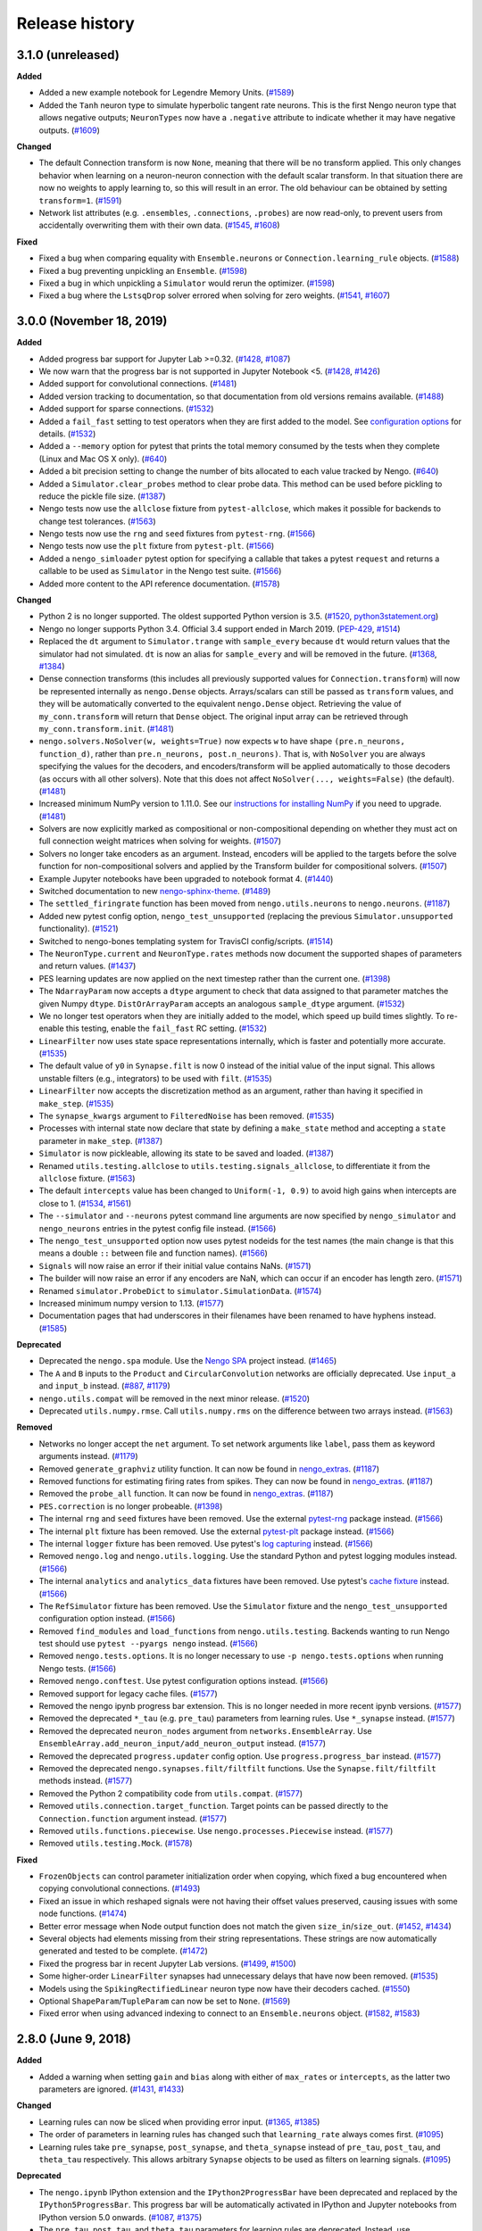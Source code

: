 ***************
Release history
***************

.. Changelog entries should follow this format:

   version (release date)
   ======================

   **section**

   - One-line description of change (link to Github issue/PR)

.. Changes should be organized in one of several sections:

   - Added
   - Changed
   - Deprecated
   - Removed
   - Fixed

3.1.0 (unreleased)
==================

**Added**

- Added a new example notebook for Legendre Memory Units.
  (`#1589 <https://github.com/nengo/nengo/pull/1589>`__)
- Added the ``Tanh`` neuron type to simulate hyperbolic tangent rate neurons. This is
  the first Nengo neuron type that allows negative outputs; ``NeuronTypes`` now have
  a ``.negative`` attribute to indicate whether it may have negative outputs.
  (`#1609 <https://github.com/nengo/nengo/pull/1609>`__)

**Changed**

- The default Connection transform is now ``None``, meaning that there will be
  no transform applied. This only changes behavior when learning on a
  neuron-neuron connection with the default scalar transform. In that situation
  there are now no weights to apply learning to, so this will result in an
  error. The old behaviour can be obtained by setting ``transform=1``.
  (`#1591 <https://github.com/nengo/nengo/pull/1591>`__)
- Network list attributes (e.g. ``.ensembles``, ``.connections``, ``.probes``) are now
  read-only, to prevent users from accidentally overwriting them with their own data.
  (`#1545 <https://github.com/nengo/nengo/issues/1545>`__,
  `#1608 <https://github.com/nengo/nengo/pull/1608>`__)

**Fixed**

- Fixed a bug when comparing equality with ``Ensemble.neurons`` or
  ``Connection.learning_rule`` objects.
  (`#1588 <https://github.com/nengo/nengo/pull/1588>`__)
- Fixed a bug preventing unpickling an ``Ensemble``.
  (`#1598 <https://github.com/nengo/nengo/pull/1598>`__)
- Fixed a bug in which unpickling a ``Simulator`` would rerun the optimizer.
  (`#1598 <https://github.com/nengo/nengo/pull/1598>`__)
- Fixed a bug where the ``LstsqDrop`` solver errored when solving for zero weights.
  (`#1541 <https://github.com/nengo/nengo/issues/1541>`__,
  `#1607 <https://github.com/nengo/nengo/pull/1607>`__)

3.0.0 (November 18, 2019)
=========================

**Added**

- Added progress bar support for Jupyter Lab >=0.32.
  (`#1428 <https://github.com/nengo/nengo/pull/1428>`__,
  `#1087 <https://github.com/nengo/nengo/issues/1087>`__)
- We now warn that the progress bar is not supported in Jupyter Notebook <5.
  (`#1428 <https://github.com/nengo/nengo/pull/1428>`__,
  `#1426 <https://github.com/nengo/nengo/issues/1426>`__)
- Added support for convolutional connections.
  (`#1481 <https://github.com/nengo/nengo/pull/1481>`__)
- Added version tracking to documentation, so that documentation from old
  versions remains available.
  (`#1488 <https://github.com/nengo/nengo/pull/1488>`__)
- Added support for sparse connections.
  (`#1532 <https://github.com/nengo/nengo/pull/1532>`__)
- Added a ``fail_fast`` setting to test operators when they are first
  added to the model. See `configuration options
  <https://www.nengo.ai/nengo/nengorc.html#configuration-options>`__
  for details. (`#1532 <https://github.com/nengo/nengo/pull/1532>`__)
- Added a ``--memory`` option for pytest that prints the total memory
  consumed by the tests when they complete (Linux and Mac OS X only).
  (`#640 <https://github.com/nengo/nengo/pull/640>`__)
- Added a bit precision setting to change the number of bits allocated
  to each value tracked by Nengo.
  (`#640 <https://github.com/nengo/nengo/pull/640>`__)
- Added a ``Simulator.clear_probes`` method to clear probe data.
  This method can be used before pickling to reduce the pickle file size.
  (`#1387 <https://github.com/nengo/nengo/pull/1387>`__)
- Nengo tests now use the ``allclose`` fixture from ``pytest-allclose``,
  which makes it possible for backends to change test tolerances.
  (`#1563 <https://github.com/nengo/nengo/pull/1563>`__)
- Nengo tests now use the ``rng`` and ``seed`` fixtures from ``pytest-rng``.
  (`#1566 <https://github.com/nengo/nengo/pull/1566>`__)
- Nengo tests now use the ``plt`` fixture from ``pytest-plt``.
  (`#1566 <https://github.com/nengo/nengo/pull/1566>`__)
- Added a ``nengo_simloader`` pytest option for specifying a callable that
  takes a pytest ``request`` and returns a callable to be used
  as ``Simulator`` in the Nengo test suite.
  (`#1566 <https://github.com/nengo/nengo/pull/1566>`__)
- Added more content to the API reference documentation.
  (`#1578 <https://github.com/nengo/nengo/pull/1578>`__)

**Changed**

- Python 2 is no longer supported. The oldest supported Python version is 3.5.
  (`#1520 <https://github.com/nengo/nengo/pull/1520>`__,
  `python3statement.org <https://python3statement.org/>`__)
- Nengo no longer supports Python 3.4.
  Official 3.4 support ended in March 2019.
  (`PEP-429 <https://www.python.org/dev/peps/pep-0429/>`__,
  `#1514 <https://github.com/nengo/nengo/pull/1514>`__)
- Replaced the ``dt`` argument to ``Simulator.trange`` with ``sample_every``
  because ``dt`` would return values that the simulator had not simulated.
  ``dt`` is now an alias for ``sample_every`` and will be removed in the future.
  (`#1368 <https://github.com/nengo/nengo/issues/1368>`_,
  `#1384 <https://github.com/nengo/nengo/pull/1384>`_)
- Dense connection transforms (this includes all previously supported values
  for ``Connection.transform``) will now be represented internally as
  ``nengo.Dense`` objects. Arrays/scalars can still be passed as ``transform``
  values, and they will be automatically converted to the equivalent
  ``nengo.Dense`` object. Retrieving the value of ``my_conn.transform`` will
  return that ``Dense`` object. The original input array can be retrieved
  through ``my_conn.transform.init``.
  (`#1481 <https://github.com/nengo/nengo/pull/1481>`__)
- ``nengo.solvers.NoSolver(w, weights=True)`` now expects ``w`` to have shape
  ``(pre.n_neurons, function_d)``,
  rather than ``pre.n_neurons, post.n_neurons)``. That is, with ``NoSolver``
  you are always specifying the values for the decoders, and encoders/transform
  will be applied automatically to those decoders (as occurs with
  all other solvers). Note that this does not affect
  ``NoSolver(..., weights=False)`` (the default).
  (`#1481 <https://github.com/nengo/nengo/pull/1481>`__)
- Increased minimum NumPy version to 1.11.0. See our
  `instructions for installing NumPy
  <https://www.nengo.ai/nengo/getting-started.html#installing-numpy>`__
  if you need to upgrade.
  (`#1481 <https://github.com/nengo/nengo/pull/1481>`__)
- Solvers are now explicitly marked as compositional or non-compositional
  depending on whether they must act on full connection weight matrices
  when solving for weights.
  (`#1507 <https://github.com/nengo/nengo/pull/1507>`__)
- Solvers no longer take encoders as an argument. Instead, encoders will
  be applied to the targets before the solve function for non-compositional
  solvers and applied by the Transform builder for compositional solvers.
  (`#1507 <https://github.com/nengo/nengo/pull/1507>`__)
- Example Jupyter notebooks have been upgraded to notebook format 4.
  (`#1440 <https://github.com/nengo/nengo/pull/1440>`_)
- Switched documentation to new
  `nengo-sphinx-theme <https://github.com/nengo/nengo-sphinx-theme>`_.
  (`#1489 <https://github.com/nengo/nengo/pull/1489>`__)
- The ``settled_firingrate`` function has been moved from
  ``nengo.utils.neurons`` to ``nengo.neurons``.
  (`#1187 <https://github.com/nengo/nengo/pull/1187>`_)
- Added new pytest config option, ``nengo_test_unsupported`` (replacing the
  previous ``Simulator.unsupported`` functionality).
  (`#1521 <https://github.com/nengo/nengo/pull/1521>`_)
- Switched to nengo-bones templating system for TravisCI config/scripts.
  (`#1514 <https://github.com/nengo/nengo/pull/1514>`_)
- The ``NeuronType.current`` and ``NeuronType.rates`` methods now document
  the supported shapes of parameters and return values.
  (`#1437 <https://github.com/nengo/nengo/pull/1437>`__)
- PES learning updates are now applied on the next timestep rather than
  the current one.
  (`#1398 <https://github.com/nengo/nengo/pull/1398>`_)
- The ``NdarrayParam`` now accepts a ``dtype`` argument to check that
  data assigned to that parameter matches the given Numpy ``dtype``.
  ``DistOrArrayParam`` accepts an analogous ``sample_dtype`` argument.
  (`#1532 <https://github.com/nengo/nengo/pull/1532>`__)
- We no longer test operators when they are initially added to the model,
  which speed up build times slightly. To re-enable this testing,
  enable the ``fail_fast`` RC setting.
  (`#1532 <https://github.com/nengo/nengo/pull/1532>`__)
- ``LinearFilter`` now uses state space representations internally,
  which is faster and potentially more accurate.
  (`#1535 <https://github.com/nengo/nengo/pull/1535>`__)
- The default value of ``y0`` in ``Synapse.filt`` is now 0 instead of
  the initial value of the input signal. This allows unstable filters
  (e.g., integrators) to be used with ``filt``.
  (`#1535 <https://github.com/nengo/nengo/pull/1535>`__)
- ``LinearFilter`` now accepts the discretization method as an argument,
  rather than having it specified in ``make_step``.
  (`#1535 <https://github.com/nengo/nengo/pull/1535>`__)
- The ``synapse_kwargs`` argument to ``FilteredNoise`` has been removed.
  (`#1535 <https://github.com/nengo/nengo/pull/1535>`__)
- Processes with internal state now declare that state by defining a
  ``make_state`` method and accepting a ``state`` parameter in ``make_step``.
  (`#1387 <https://github.com/nengo/nengo/pull/1387>`__)
- ``Simulator`` is now pickleable, allowing its state to be saved and loaded.
  (`#1387 <https://github.com/nengo/nengo/pull/1387>`__)
- Renamed ``utils.testing.allclose`` to ``utils.testing.signals_allclose``,
  to differentiate it from the ``allclose`` fixture.
  (`#1563 <https://github.com/nengo/nengo/pull/1563>`__)
- The default ``intercepts`` value has been changed to ``Uniform(-1, 0.9)``
  to avoid high gains when intercepts are close to 1.
  (`#1534 <https://github.com/nengo/nengo/issues/1534>`__,
  `#1561 <https://github.com/nengo/nengo/pull/1561>`__)
- The ``--simulator`` and ``--neurons`` pytest command line arguments are now specified
  by ``nengo_simulator`` and ``nengo_neurons`` entries in the pytest config file
  instead.
  (`#1566 <https://github.com/nengo/nengo/pull/1566>`__)
- The ``nengo_test_unsupported`` option now uses pytest nodeids for the test names
  (the main change is that this means a double ``::`` between file and function names).
  (`#1566 <https://github.com/nengo/nengo/pull/1566>`__)
- ``Signals`` will now raise an error if their initial value contains NaNs.
  (`#1571 <https://github.com/nengo/nengo/pull/1571>`__)
- The builder will now raise an error if any encoders are NaN,
  which can occur if an encoder has length zero.
  (`#1571 <https://github.com/nengo/nengo/pull/1571>`__)
- Renamed ``simulator.ProbeDict`` to ``simulator.SimulationData``.
  (`#1574 <https://github.com/nengo/nengo/pull/1574>`__)
- Increased minimum numpy version to 1.13.
  (`#1577 <https://github.com/nengo/nengo/pull/1577>`__)
- Documentation pages that had underscores in their filenames have been
  renamed to have hyphens instead.
  (`#1585 <https://github.com/nengo/nengo/pull/1585>`__)

**Deprecated**

- Deprecated the ``nengo.spa`` module. Use the
  `Nengo SPA <https://www.nengo.ai/nengo-spa/index.html>`__
  project instead.
  (`#1465 <https://github.com/nengo/nengo/pull/1465>`_)
- The ``A`` and ``B`` inputs to the ``Product`` and ``CircularConvolution``
  networks are officially deprecated. Use ``input_a`` and ``input_b`` instead.
  (`#887 <https://github.com/nengo/nengo/issues/887>`__,
  `#1179 <https://github.com/nengo/nengo/pull/1179>`__)
- ``nengo.utils.compat`` will be removed in the next minor release.
  (`#1520 <https://github.com/nengo/nengo/pull/1520>`_)
- Deprecated ``utils.numpy.rmse``. Call ``utils.numpy.rms`` on
  the difference between two arrays instead.
  (`#1563 <https://github.com/nengo/nengo/pull/1563>`__)

**Removed**

- Networks no longer accept the ``net`` argument. To set network arguments
  like ``label``, pass them as keyword arguments instead.
  (`#1179 <https://github.com/nengo/nengo/pull/1179>`__)
- Removed ``generate_graphviz`` utility function. It can now be found in
  `nengo_extras <https://github.com/nengo/nengo-extras>`__.
  (`#1187 <https://github.com/nengo/nengo/pull/1187>`_)
- Removed functions for estimating firing rates from spikes. They can now
  be found in `nengo_extras <https://github.com/nengo/nengo-extras>`__.
  (`#1187 <https://github.com/nengo/nengo/pull/1187>`_)
- Removed the ``probe_all`` function. It can now be found in
  `nengo_extras <https://github.com/nengo/nengo-extras>`__.
  (`#1187 <https://github.com/nengo/nengo/pull/1187>`_)
- ``PES.correction`` is no longer probeable.
  (`#1398 <https://github.com/nengo/nengo/pull/1398>`_)
- The internal ``rng`` and ``seed`` fixtures have been removed. Use the
  external `pytest-rng <https://www.nengo.ai/pytest-rng/>`__ package instead.
  (`#1566 <https://github.com/nengo/nengo/pull/1566>`__)
- The internal ``plt`` fixture has been removed. Use the
  external `pytest-plt <https://www.nengo.ai/pytest-plt/>`__ package instead.
  (`#1566 <https://github.com/nengo/nengo/pull/1566>`__)
- The internal ``logger`` fixture has been removed. Use pytest's
  `log capturing <https://docs.pytest.org/en/latest/logging.html>`__ instead.
  (`#1566 <https://github.com/nengo/nengo/pull/1566>`__)
- Removed ``nengo.log`` and ``nengo.utils.logging``. Use the standard Python
  and pytest logging modules instead.
  (`#1566 <https://github.com/nengo/nengo/pull/1566>`__)
- The internal ``analytics`` and ``analytics_data`` fixtures have been removed.
  Use pytest's `cache fixture <https://docs.pytest.org/en/latest/cache.html>`__
  instead.
  (`#1566 <https://github.com/nengo/nengo/pull/1566>`__)
- The ``RefSimulator`` fixture has been removed. Use the ``Simulator`` fixture
  and the ``nengo_test_unsupported`` configuration option instead.
  (`#1566 <https://github.com/nengo/nengo/pull/1566>`__)
- Removed ``find_modules`` and ``load_functions`` from ``nengo.utils.testing``.
  Backends wanting to run Nengo test should use ``pytest --pyargs nengo``
  instead.
  (`#1566 <https://github.com/nengo/nengo/pull/1566>`__)
- Removed ``nengo.tests.options``.  It is no longer necessary to use
  ``-p nengo.tests.options`` when running Nengo tests.
  (`#1566 <https://github.com/nengo/nengo/pull/1566>`__)
- Removed ``nengo.conftest``. Use pytest configuration options instead.
  (`#1566 <https://github.com/nengo/nengo/pull/1566>`__)
- Removed support for legacy cache files.
  (`#1577 <https://github.com/nengo/nengo/pull/1577>`__)
- Removed the nengo ipynb progress bar extension. This is no longer needed in more
  recent ipynb versions.
  (`#1577 <https://github.com/nengo/nengo/pull/1577>`__)
- Removed the deprecated ``*_tau`` (e.g. ``pre_tau``) parameters from learning rules.
  Use ``*_synapse`` instead.
  (`#1577 <https://github.com/nengo/nengo/pull/1577>`__)
- Removed the deprecated ``neuron_nodes`` argument from ``networks.EnsembleArray``.
  Use ``EnsembleArray.add_neuron_input/add_neuron_output`` instead.
  (`#1577 <https://github.com/nengo/nengo/pull/1577>`__)
- Removed the deprecated ``progress.updater`` config option.
  Use ``progress.progress_bar`` instead.
  (`#1577 <https://github.com/nengo/nengo/pull/1577>`__)
- Removed the deprecated ``nengo.synapses.filt/filtfilt`` functions.
  Use the ``Synapse.filt/filtfilt`` methods instead.
  (`#1577 <https://github.com/nengo/nengo/pull/1577>`__)
- Removed the Python 2 compatibility code from ``utils.compat``.
  (`#1577 <https://github.com/nengo/nengo/pull/1577>`__)
- Removed ``utils.connection.target_function``. Target points can be passed
  directly to the ``Connection.function`` argument instead.
  (`#1577 <https://github.com/nengo/nengo/pull/1577>`__)
- Removed ``utils.functions.piecewise``. Use ``nengo.processes.Piecewise`` instead.
  (`#1577 <https://github.com/nengo/nengo/pull/1577>`__)
- Removed ``utils.testing.Mock``.
  (`#1578 <https://github.com/nengo/nengo/pull/1578>`__)

**Fixed**

- ``FrozenObjects`` can control parameter initialization order when copying,
  which fixed a bug encountered when copying convolutional connections.
  (`#1493 <https://github.com/nengo/nengo/pull/1493>`__)
- Fixed an issue in which reshaped signals were not having their offset
  values preserved, causing issues with some node functions.
  (`#1474 <https://github.com/nengo/nengo/pull/1474>`__)
- Better error message when Node output function does not match the
  given ``size_in``/``size_out``.
  (`#1452 <https://github.com/nengo/nengo/issues/1452>`_,
  `#1434 <https://github.com/nengo/nengo/pull/1434>`_)
- Several objects had elements missing from their string representations.
  These strings are now automatically generated and tested to be complete.
  (`#1472 <https://github.com/nengo/nengo/pull/1472>`__)
- Fixed the progress bar in recent Jupyter Lab versions.
  (`#1499 <https://github.com/nengo/nengo/issues/1499>`_,
  `#1500 <https://github.com/nengo/nengo/pull/1500>`_)
- Some higher-order ``LinearFilter`` synapses had unnecessary delays
  that have now been removed.
  (`#1535 <https://github.com/nengo/nengo/pull/1535>`__)
- Models using the ``SpikingRectifiedLinear`` neuron type now have their
  decoders cached. (`#1550 <https://github.com/nengo/nengo/pull/1550>`__)
- Optional ``ShapeParam``/``TupleParam`` can now be set to ``None``.
  (`#1569 <https://github.com/nengo/nengo/pull/1569>`__)
- Fixed error when using advanced indexing to connect to an ``Ensemble.neurons``
  object.
  (`#1582 <https://github.com/nengo/nengo/issues/1582>`__,
  `#1583 <https://github.com/nengo/nengo/pull/1583>`__)

2.8.0 (June 9, 2018)
====================

**Added**

- Added a warning when setting ``gain`` and ``bias`` along with either of
  ``max_rates`` or ``intercepts``, as the latter two parameters are ignored.
  (`#1431 <https://github.com/nengo/nengo/issues/1431>`_,
  `#1433 <https://github.com/nengo/nengo/pull/1433>`_)

**Changed**

- Learning rules can now be sliced when providing error input.
  (`#1365 <https://github.com/nengo/nengo/issues/1365>`_,
  `#1385 <https://github.com/nengo/nengo/pull/1385>`_)
- The order of parameters in learning rules has changed such that
  ``learning_rate`` always comes first.
  (`#1095 <https://github.com/nengo/nengo/pull/1095>`__)
- Learning rules take ``pre_synapse``, ``post_synapse``, and ``theta_synapse``
  instead of ``pre_tau``, ``post_tau``, and ``theta_tau`` respectively.
  This allows arbitrary ``Synapse`` objects to be used as filters on
  learning signals.
  (`#1095 <https://github.com/nengo/nengo/pull/1095>`__)

**Deprecated**

- The ``nengo.ipynb`` IPython extension and the ``IPython2ProgressBar``
  have been deprecated and replaced by the ``IPython5ProgressBar``.
  This progress bar will be automatically activated in IPython and
  Jupyter notebooks from IPython version 5.0 onwards.
  (`#1087 <https://github.com/nengo/nengo/issues/1087>`_,
  `#1375 <https://github.com/nengo/nengo/pull/1375>`_)
- The ``pre_tau``, ``post_tau``, and ``theta_tau`` parameters
  for learning rules are deprecated. Instead, use ``pre_synapse``,
  ``post_synapse``, and ``theta_synapse`` respectively.
  (`#1095 <https://github.com/nengo/nengo/pull/1095>`__)

**Removed**

- Removed ``nengo.utils.docutils`` in favor of using
  `nbsphinx <https://nbsphinx.readthedocs.io>`_.
  (`#1349 <https://github.com/nengo/nengo/pull/1349>`_)

2.7.0 (March 7, 2018)
=====================

**Added**

- Added ``amplitude`` parameter to ``LIF``, ``LIFRate``,
  and ``RectifiedLinear``  which scale the output amplitude.
  (`#1325 <https://github.com/nengo/nengo/pull/1325>`_,
  `#1391 <https://github.com/nengo/nengo/pull/1391>`__)
- Added the ``SpikingRectifiedLinear`` neuron model.
  (`#1391 <https://github.com/nengo/nengo/pull/1391>`__)

**Changed**

- Default values can no longer be set for
  ``Ensemble.n_neurons`` or ``Ensemble.dimensions``.
  (`#1372 <https://github.com/nengo/nengo/pull/1372>`__)
- If the simulator seed is not specified, it will now be set
  from the network seed if a network seed is specified.
  (`#980 <https://github.com/nengo/nengo/issues/980>`__,
  `#1386 <https://github.com/nengo/nengo/pull/1386>`__)

**Fixed**

- Fixed an issue in which signals could not be pickled,
  making it impossible to pickle ``Model`` instances.
  (`#1135 <https://github.com/nengo/nengo/pull/1135>`_)
- Better error message for invalid return values in ``nengo.Node`` functions.
  (`#1317 <https://github.com/nengo/nengo/pull/1317>`_)
- Fixed an issue in which accepting and passing ``(*args, **kwargs)``
  could not be used in custom solvers.
  (`#1358 <https://github.com/nengo/nengo/issues/1358>`_,
  `#1359 <https://github.com/nengo/nengo/pull/1359>`_)
- Fixed an issue in which the cache would not release its index lock
  on abnormal termination of the Nengo process.
  (`#1364 <https://github.com/nengo/nengo/pull/1364>`_)
- Fixed validation checks that prevented the default
  from being set on certain parameters.
  (`#1372 <https://github.com/nengo/nengo/pull/1372>`__)
- Fixed an issue with repeated elements in slices in which
  a positive and negative index referred to the same dimension.
  (`#1395 <https://github.com/nengo/nengo/pull/1395>`_)
- The ``Simulator.n_steps`` and ``Simulator.time`` properties
  now return scalars, as was stated in the documentation.
  (`#1406 <https://github.com/nengo/nengo/pull/1406>`_)
- Fixed the ``--seed-offset`` option of the test suite.
  (`#1409 <https://github.com/nengo/nengo/pull/1409>`_)

2.6.0 (October 6, 2017)
=======================

**Added**

- Added a ``NoSolver`` solver that can be used to manually pass in
  a predefined set of decoders or weights to a connection.
  (`#1352 <https://github.com/nengo/nengo/pull/1352>`_)
- Added a ``Piecewise`` process, which replaces the now deprecated
  ``piecewise`` function.
  (`#1036 <https://github.com/nengo/nengo/issues/1036>`_,
  `#1100 <https://github.com/nengo/nengo/pull/1100>`_,
  `#1355 <https://github.com/nengo/nengo/pull/1355/>`_,
  `#1362 <https://github.com/nengo/nengo/pull/1362>`_)

**Changed**

- The minimum required version of NumPy has been raised to 1.8.
  (`#947 <https://github.com/nengo/nengo/issues/947>`_)
- Learning rules can now have a learning rate of 0.
  (`#1356 <https://github.com/nengo/nengo/pull/1356>`_)
- Running the simulator for zero timesteps will now issue a warning,
  and running for negative time will error.
  (`#1354 <https://github.com/nengo/nengo/issues/1354>`_,
  `#1357 <https://github.com/nengo/nengo/pull/1357>`_)

**Fixed**

- Fixed an issue in which the PES learning rule could not be used
  on connections to an ``ObjView`` when using a weight solver.
  (`#1317 <https://github.com/nengo/nengo/pull/1317>`_)
- The progress bar that can appear when building a large model
  will now appear earlier in the build process.
  (`#1340 <https://github.com/nengo/nengo/pull/1340>`_)
- Fixed an issue in which ``ShapeParam`` would always store ``None``.
  (`#1342 <https://github.com/nengo/nengo/pull/1342>`_)
- Fixed an issue in which multiple identical indices in a slice were ignored.
  (`#947 <https://github.com/nengo/nengo/issues/947>`_,
  `#1361 <https://github.com/nengo/nengo/pull/1361>`_)

**Deprecated**

- The ``piecewise`` function in ``nengo.utils.functions`` has been deprecated.
  Please use the ``Piecewise`` process instead.
  (`#1100 <https://github.com/nengo/nengo/pull/1100>`_)

2.5.0 (July 24, 2017)
=====================

**Added**

- Added a ``n_neurons`` property to ``Network``, which gives the
  number of neurons in the network, including all subnetworks.
  (`#435 <https://github.com/nengo/nengo/issues/435>`_,
  `#1186 <https://github.com/nengo/nengo/pull/1186>`_)
- Added a new example showing how adjusting ensemble tuning curves can
  improve function approximation.
  (`#1129 <https://github.com/nengo/nengo/pull/1129>`_)
- Added a minimum magnitude option to ``UniformHypersphere``.
  (`#799 <https://github.com/nengo/nengo/pull/799>`_)
- Added documentation on RC settings.
  (`#1130 <https://github.com/nengo/nengo/pull/1130>`_)
- Added documentation on improving performance.
  (`#1119 <https://github.com/nengo/nengo/issues/1119>`_,
  `#1130 <https://github.com/nengo/nengo/pull/1130>`_)
- Added ``LinearFilter.combine`` method to
  combine two ``LinearFilter`` instances.
  (`#1312 <https://github.com/nengo/nengo/pull/1312>`_)
- Added a method to all neuron types to compute ensemble
  ``max_rates`` and ``intercepts`` given ``gain`` and ``bias``.
  (`#1334 <https://github.com/nengo/nengo/pull/1334>`_)

**Changed**

- Learning rules now have a ``size_in`` parameter and attribute,
  allowing both integers and strings to define the dimensionality
  of the learning rule. This replaces the ``error_type`` attribute.
  (`#1307 <https://github.com/nengo/nengo/pull/1307>`_,
  `#1310 <https://github.com/nengo/nengo/pull/1310>`_)
- ``EnsembleArray.n_neurons`` now gives the total number of neurons
  in all ensembles, including those in subnetworks.
  To get the number of neurons in each ensemble,
  use ``EnsembleArray.n_neurons_per_ensemble``.
  (`#1186 <https://github.com/nengo/nengo/pull/1186>`_)
- The `Nengo modelling API document
  <https://www.nengo.ai/nengo/frontend-api.html>`_
  now has summaries to help navigate the page.
  (`#1304 <https://github.com/nengo/nengo/pull/1304>`_)
- The error raised when a ``Connection`` function returns ``None``
  is now more clear.
  (`#1319 <https://github.com/nengo/nengo/pull/1319>`_)
- We now raise an error when a ``Connection`` transform is set to ``None``.
  (`#1326 <https://github.com/nengo/nengo/pull/1326>`_)

**Fixed**

- Probe cache is now cleared on simulator reset.
  (`#1324 <https://github.com/nengo/nengo/pull/1324>`_)
- Neural gains are now always applied after the synapse model.
  Previously, this was the case for decoded connections
  but not neuron-to-neuron connections.
  (`#1330 <https://github.com/nengo/nengo/pull/1330>`_)
- Fixed a crash when a lock cannot be acquired while shrinking the cache.
  (`#1335 <https://github.com/nengo/nengo/issues/1335>`_,
  `#1336 <https://github.com/nengo/nengo/pull/1336>`_)

2.4.0 (April 18, 2017)
======================

**Added**

- Added an optimizer that reduces simulation time for common types of models.
  The optimizer can be turned off by passing ``optimize=False`` to ``Simulator``.
  (`#1035 <https://github.com/nengo/nengo/pull/1035>`_)
- Added the option to not normalize encoders by setting
  ``Ensemble.normalize_encoders`` to ``False``.
  (`#1191 <https://github.com/nengo/nengo/issues/1191>`_,
  `#1267 <https://github.com/nengo/nengo/pull/1267>`_)
- Added the ``Samples`` distribution to allow raw NumPy arrays
  to be passed in situations where a distribution is required.
  (`#1233 <https://github.com/nengo/nengo/pull/1233>`_)

**Changed**

- We now raise an error when an ensemble is assigned a negative gain.
  This can occur when solving for gains with intercepts greater than 1.
  (`#1212 <https://github.com/nengo/nengo/issues/1212>`_,
  `#1231 <https://github.com/nengo/nengo/issues/1231>`_,
  `#1248 <https://github.com/nengo/nengo/pull/1248>`_)
- We now raise an error when a ``Node`` or ``Direct`` ensemble
  produces a non-finite value.
  (`#1178 <https://github.com/nengo/nengo/issues/1178>`_,
  `#1280 <https://github.com/nengo/nengo/issues/1280>`_,
  `#1286 <https://github.com/nengo/nengo/pull/1286>`_)
- We now enforce that the ``label`` of a network must be a string or ``None``,
  and that the ``seed`` of a network must be an int or ``None``.
  This helps avoid situations where the seed would mistakenly
  be passed as the label.
  (`#1277 <https://github.com/nengo/nengo/pull/1277>`_,
  `#1275 <https://github.com/nengo/nengo/issues/1275>`_)
- It is now possible to pass NumPy arrays in the ``ens_kwargs`` argument of
  ``EnsembleArray``. Arrays are wrapped in a ``Samples`` distribution internally.
  (`#691 <https://github.com/nengo/nengo/issues/691>`_,
  `#766 <https://github.com/nengo/nengo/issues/766>`_,
  `#1233 <https://github.com/nengo/nengo/pull/1233>`_)
- The default refractory period (``tau_ref``) for the ``Sigmoid`` neuron type
  has changed to 2.5 ms (from 2 ms) for better compatibility with the
  default maximum firing rates of 200-400 Hz.
  (`#1248 <https://github.com/nengo/nengo/pull/1248>`_)
- Inputs to the ``Product`` and ``CircularConvolution`` networks have been
  renamed from ``A`` and ``B`` to ``input_a`` and ``input_b`` for consistency.
  The old names are still available, but should be considered deprecated.
  (`#887 <https://github.com/nengo/nengo/issues/887>`_,
  `#1296 <https://github.com/nengo/nengo/pull/1296>`_)

**Fixed**

- Properly handle non C-contiguous node outputs.
  (`#1184 <https://github.com/nengo/nengo/issues/1184>`_,
  `#1185 <https://github.com/nengo/nengo/pull/1185>`_)

**Deprecated**

- The ``net`` argument to networks has been deprecated. This argument existed
  so that network components could be added to an existing network instead of
  constructing a new network. However, this feature is rarely used,
  and makes the code more complicated for complex networks.
  (`#1296 <https://github.com/nengo/nengo/pull/1296>`_)

2.3.1 (February 18, 2017)
=========================

**Added**

- Added documentation on config system quirks.
  (`#1224 <https://github.com/nengo/nengo/pull/1224>`_)
- Added ``nengo.utils.network.activate_direct_mode`` function to make it
  easier to activate direct mode in networks where some parts require neurons.
  (`#1111 <https://github.com/nengo/nengo/issues/1111>`_,
  `#1168 <https://github.com/nengo/nengo/pull/1168>`_)

**Fixed**

- The matrix multiplication example will now work with matrices of any size
  and uses the product network for clarity.
  (`#1159 <https://github.com/nengo/nengo/pull/1159>`_)
- Fixed instances in which passing a callable class as a function could fail.
  (`#1245 <https://github.com/nengo/nengo/pull/1245>`_)
- Fixed an issue in which probing some attributes would be one timestep
  faster than other attributes.
  (`#1234 <https://github.com/nengo/nengo/issues/1234>`_,
  `#1245 <https://github.com/nengo/nengo/pull/1245>`_)
- Fixed an issue in which SPA models could not be copied.
  (`#1266 <https://github.com/nengo/nengo/issues/1266>`_,
  `#1271 <https://github.com/nengo/nengo/pull/1271>`_)
- Fixed an issue in which Nengo would crash if other programs
  had locks on Nengo cache files in Windows.
  (`#1200 <https://github.com/nengo/nengo/issues/1200>`_,
  `#1235 <https://github.com/nengo/nengo/pull/1235>`_)

**Changed**

- Integer indexing of Nengo objects out of range raises an ``IndexError``
  now to be consistent with standard Python behaviour.
  (`#1176 <https://github.com/nengo/nengo/issues/1176>`_,
  `#1183 <https://github.com/nengo/nengo/pull/1183>`_)
- Documentation that applies to all Nengo projects has been moved to
  https://www.nengo.ai/.
  (`#1251 <https://github.com/nengo/nengo/pull/1251>`_)

2.3.0 (November 30, 2016)
=========================

**Added**

- It is now possible to probe ``scaled_encoders`` on ensembles.
  (`#1167 <https://github.com/nengo/nengo/pull/1167>`_,
  `#1117 <https://github.com/nengo/nengo/issues/1117>`_)
- Added ``copy`` method to Nengo objects. Nengo objects can now be pickled.
  (`#977 <https://github.com/nengo/nengo/issues/977>`_,
  `#984 <https://github.com/nengo/nengo/pull/984>`_)
- A progress bar now tracks the build process
  in the terminal and Jupyter notebook.
  (`#937 <https://github.com/nengo/nengo/issues/937>`_,
  `#1151 <https://github.com/nengo/nengo/pull/1151>`_)
- Added ``nengo.dists.get_samples`` function for convenience
  when working with distributions or samples.
  (`#1181 <https://github.com/nengo/nengo/pull/1181>`_,
  `docs <https://www.nengo.ai/nengo/frontend-api.html#nengo.dists.get_samples>`_)

**Changed**

- Access to probe data via ``nengo.Simulator.data`` is now cached,
  making repeated access much faster.
  (`#1076 <https://github.com/nengo/nengo/issues/1076>`_,
  `#1175 <https://github.com/nengo/nengo/pull/1175>`_)

**Deprecated**

- Access to ``nengo.Simulator.model`` is deprecated. To access static data
  generated during the build use ``nengo.Simulator.data``. It provides access
  to everything that ``nengo.Simulator.model.params`` used to provide access to
  and is the canonical way to access this data across different backends.
  (`#1145 <https://github.com/nengo/nengo/issues/1145>`_,
  `#1173 <https://github.com/nengo/nengo/pull/1173>`_)

2.2.0 (September 12, 2016)
==========================

**API changes**

- It is now possible to pass a NumPy array to the ``function`` argument
  of ``nengo.Connection``. The values in the array are taken to be the
  targets in the decoder solving process, which means that the ``eval_points``
  must also be set on the connection.
  (`#1010 <https://github.com/nengo/nengo/pull/1010>`_)
- ``nengo.utils.connection.target_function`` is now deprecated, and will
  be removed in Nengo 3.0. Instead, pass the targets directly to the
  connection through the ``function`` argument.
  (`#1010 <https://github.com/nengo/nengo/pull/1010>`_)

**Behavioural changes**

- Dropped support for NumPy 1.6. Oldest supported NumPy version is now 1.7.
  (`#1147 <https://github.com/nengo/nengo/pull/1147>`_)

**Improvements**

- Added a ``nengo.backends`` entry point to make the reference simulator
  discoverable for other Python packages. In the future all backends should
  declare an entry point accordingly.
  (`#1127 <https://github.com/nengo/nengo/pull/1127>`_)
- Added ``ShapeParam`` to store array shapes.
  (`#1045 <https://github.com/nengo/nengo/pull/1045>`_)
- Added ``ThresholdingPreset`` to configure ensembles for thresholding.
  (`#1058 <https://github.com/nengo/nengo/issues/1058>`_,
  `#1077 <https://github.com/nengo/nengo/pull/1077>`_,
  `#1148 <https://github.com/nengo/nengo/pull/1148>`_)
- Tweaked ``rasterplot`` so that spikes from different neurons don't overlap.
  (`#1121 <https://github.com/nengo/nengo/pull/1121>`_)

**Documentation**

- Added a page explaining the config system and preset configs.
  (`#1150 <https://github.com/nengo/nengo/pull/1150>`_)

**Bug fixes**

- Fixed some situations where the cache index becomes corrupt by
  writing the updated cache index atomically (in most cases).
  (`#1097 <https://github.com/nengo/nengo/issues/1097>`_,
  `#1107 <https://github.com/nengo/nengo/pull/1107>`_)
- The synapse methods ``filt`` and ``filtfilt`` now support lists as input.
  (`#1123 <https://github.com/nengo/nengo/pull/1123>`_)
- Added a registry system so that only stable objects are cached.
  (`#1054 <https://github.com/nengo/nengo/issues/1054>`_,
  `#1068 <https://github.com/nengo/nengo/pull/1068>`_)
- Nodes now support array views as input.
  (`#1156 <https://github.com/nengo/nengo/issues/1156>`_,
  `#1157 <https://github.com/nengo/nengo/pull/1157>`_)

2.1.2 (June 27, 2016)
=====================

**Bug fixes**

- The DecoderCache is now more robust when used improperly, and no longer
  requires changes to backends in order to use properly.
  (`#1112 <https://github.com/nengo/nengo/pull/1112>`_)

2.1.1 (June 24, 2016)
=====================

**Improvements**

- Improved the default ``LIF`` neuron model to spike at the same rate as the
  ``LIFRate`` neuron model for constant inputs. The older model has been
  moved to `nengo_extras <https://github.com/nengo/nengo-extras>`_
  under the name ``FastLIF``.
  (`#975 <https://github.com/nengo/nengo/pull/975>`_)
- Added ``y0`` attribute to ``WhiteSignal``, which adjusts the phase of each
  dimension to begin with absolute value closest to ``y0``.
  (`#1064 <https://github.com/nengo/nengo/pull/1064>`_)
- Allow the ``AssociativeMemory`` to accept Semantic Pointer expressions as
  ``input_keys`` and ``output_keys``.
  (`#982 <https://github.com/nengo/nengo/pull/982>`_)

**Bug fixes**

- The DecoderCache is used as context manager instead of relying on the
  ``__del__`` method for cleanup. This should solve problems with the
  cache's file lock not being removed. It might be necessary to
  manually remove the ``index.lock`` file in the cache directory after
  upgrading from an older Nengo version.
  (`#1053 <https://github.com/nengo/nengo/pull/1053>`_,
  `#1041 <https://github.com/nengo/nengo/issues/1041>`_,
  `#1048 <https://github.com/nengo/nengo/issues/1048>`_)
- If the cache index is corrupted, we now fail gracefully by invalidating
  the cache and continuing rather than raising an exception.
  (`#1110 <https://github.com/nengo/nengo/pull/1110>`_,
  `#1097 <https://github.com/nengo/nengo/issues/1097>`_)
- The ``Nnls`` solver now works for weights. The ``NnlsL2`` solver is
  improved since we clip values to be non-negative before forming
  the Gram system.
  (`#1027 <https://github.com/nengo/nengo/pull/1027>`_,
  `#1019 <https://github.com/nengo/nengo/issues/1019>`_)
- Eliminate memory leak in the parameter system.
  (`#1089 <https://github.com/nengo/nengo/issues/1089>`_,
  `#1090 <https://github.com/nengo/nengo/pull/1090>`_)
- Allow recurrence of the form ``a=b, b=a`` in basal ganglia SPA actions.
  (`#1098 <https://github.com/nengo/nengo/issues/1098>`_,
  `#1099 <https://github.com/nengo/nengo/pull/1099>`_)
- Support a greater range of Jupyter notebook and ipywidgets versions with the
  the ``ipynb`` extensions.
  (`#1088 <https://github.com/nengo/nengo/pull/1088>`_,
  `#1085 <https://github.com/nengo/nengo/issues/1085>`_)

2.1.0 (April 27, 2016)
======================

**API changes**

- A new class for representing stateful functions called ``Process``
  has been added. ``Node`` objects are now process-aware, meaning that
  a process can be used as a node's ``output``. Unlike non-process
  callables, processes are properly reset when a simulator is reset.
  See the ``processes.ipynb`` example notebook, or the API documentation
  for more details.
  (`#590 <https://github.com/nengo/nengo/pull/590>`_,
  `#652 <https://github.com/nengo/nengo/pull/652>`_,
  `#945 <https://github.com/nengo/nengo/pull/945>`_,
  `#955 <https://github.com/nengo/nengo/pull/955>`_)
- Spiking ``LIF`` neuron models now accept an additional argument,
  ``min_voltage``. Voltages are clipped such that they do not drop below
  this value (previously, this was fixed at 0).
  (`#666 <https://github.com/nengo/nengo/pull/666>`_)
- The ``PES`` learning rule no longer accepts a connection as an argument.
  Instead, error information is transmitted by making a connection to the
  learning rule object (e.g.,
  ``nengo.Connection(error_ensemble, connection.learning_rule)``.
  (`#344 <https://github.com/nengo/nengo/issues/344>`_,
  `#642 <https://github.com/nengo/nengo/pull/642>`_)
- The ``modulatory`` attribute has been removed from ``nengo.Connection``.
  This was only used for learning rules to this point, and has been removed
  in favor of connecting directly to the learning rule.
  (`#642 <https://github.com/nengo/nengo/pull/642>`_)
- Connection weights can now be probed with ``nengo.Probe(conn, 'weights')``,
  and these are always the weights that will change with learning
  regardless of the type of connection. Previously, either ``decoders`` or
  ``transform`` may have changed depending on the type of connection;
  it is now no longer possible to probe ``decoders`` or ``transform``.
  (`#729 <https://github.com/nengo/nengo/pull/729>`_)
- A version of the AssociativeMemory SPA module is now available as a
  stand-alone network in ``nengo.networks``. The AssociativeMemory SPA module
  also has an updated argument list.
  (`#702 <https://github.com/nengo/nengo/pull/702>`_)
- The ``Product`` and ``InputGatedMemory`` networks no longer accept a
  ``config`` argument. (`#814 <https://github.com/nengo/nengo/pull/814>`_)
- The ``EnsembleArray`` network's ``neuron_nodes`` argument is deprecated.
  Instead, call the new ``add_neuron_input`` or ``add_neuron_output`` methods.
  (`#868 <https://github.com/nengo/nengo/pull/868>`_)
- The ``nengo.log`` utility function now takes a string ``level`` parameter
  to specify any logging level, instead of the old binary ``debug`` parameter.
  Cache messages are logged at DEBUG instead of INFO level.
  (`#883 <https://github.com/nengo/nengo/pull/883>`_)
- Reorganised the Associative Memory code, including removing many extra
  parameters from ``nengo.networks.assoc_mem.AssociativeMemory`` and modifying
  the defaults of others.
  (`#797 <https://github.com/nengo/nengo/pull/797>`_)
- Add ``close`` method to ``Simulator``. ``Simulator`` can now be used
  used as a context manager.
  (`#857 <https://github.com/nengo/nengo/issues/857>`_,
  `#739 <https://github.com/nengo/nengo/issues/739>`_,
  `#859 <https://github.com/nengo/nengo/pull/859>`_)
- Most exceptions that Nengo can raise are now custom exception classes
  that can be found in the ``nengo.exceptions`` module.
  (`#781 <https://github.com/nengo/nengo/pull/781>`_)
- All Nengo objects (``Connection``, ``Ensemble``, ``Node``, and ``Probe``)
  now accept a ``label`` and ``seed`` argument if they didn't previously.
  (`#958 <https://github.com/nengo/nengo/pull/859>`_)
- In ``nengo.synapses``, ``filt`` and ``filtfilt`` are deprecated. Every
  synapse type now has ``filt`` and ``filtfilt`` methods that filter
  using the synapse.
  (`#945 <https://github.com/nengo/nengo/pull/945>`_)
- ``Connection`` objects can now accept a ``Distribution`` for the transform
  argument; the transform matrix will be sampled from that distribution
  when the model is built.
  (`#979 <https://github.com/nengo/nengo/pull/979>`_).

**Behavioural changes**

- The sign on the ``PES`` learning rule's error has been flipped to conform
  with most learning rules, in which error is minimized. The error should be
  ``actual - target``. (`#642 <https://github.com/nengo/nengo/pull/642>`_)
- The ``PES`` rule's learning rate is invariant to the number of neurons
  in the presynaptic population. The effective speed of learning should now
  be unaffected by changes in the size of the presynaptic population.
  Existing learning networks may need to be updated; to achieve identical
  behavior, scale the learning rate by ``pre.n_neurons / 100``.
  (`#643 <https://github.com/nengo/nengo/issues/643>`_)
- The ``probeable`` attribute of all Nengo objects is now implemented
  as a property, rather than a configurable parameter.
  (`#671 <https://github.com/nengo/nengo/pull/671>`_)
- Node functions receive ``x`` as a copied NumPy array (instead of a readonly
  view).
  (`#716 <https://github.com/nengo/nengo/issues/716>`_,
  `#722 <https://github.com/nengo/nengo/pull/722>`_)
- The SPA Compare module produces a scalar output (instead of a specific
  vector).
  (`#775 <https://github.com/nengo/nengo/issues/775>`_,
  `#782 <https://github.com/nengo/nengo/pull/782>`_)
- Bias nodes in ``spa.Cortical``, and gate ensembles and connections in
  ``spa.Thalamus`` are now stored in the target modules.
  (`#894 <https://github.com/nengo/nengo/issues/894>`_,
  `#906 <https://github.com/nengo/nengo/pull/906>`_)
- The ``filt`` and ``filtfilt`` functions on ``Synapse`` now use the initial
  value of the input signal to initialize the filter output by default. This
  provides more accurate filtering at the beginning of the signal, for signals
  that do not start at zero.
  (`#945 <https://github.com/nengo/nengo/pull/945>`_)

**Improvements**

- Added ``Ensemble.noise`` attribute, which injects noise directly into
  neurons according to a stochastic ``Process``.
  (`#590 <https://github.com/nengo/nengo/pull/590>`_)
- Added a ``randomized_svd`` subsolver for the L2 solvers. This can be much
  quicker for large numbers of neurons or evaluation points.
  (`#803 <https://github.com/nengo/nengo/pull/803>`_)
- Added ``PES.pre_tau`` attribute, which sets the time constant on a lowpass
  filter of the presynaptic activity.
  (`#643 <https://github.com/nengo/nengo/issues/643>`_)
- ``EnsembleArray.add_output`` now accepts a list of functions
  to be computed by each ensemble.
  (`#562 <https://github.com/nengo/nengo/issues/562>`_,
  `#580 <https://github.com/nengo/nengo/pull/580>`_)
- ``LinearFilter`` now has an ``analog`` argument which can be set
  through its constructor. Linear filters with digital coefficients
  can be specified by setting ``analog`` to ``False``.
  (`#819 <https://github.com/nengo/nengo/pull/819>`_)
- Added ``SqrtBeta`` distribution, which describes the distribution
  of semantic pointer elements.
  (`#414 <https://github.com/nengo/nengo/issues/414>`_,
  `#430 <https://github.com/nengo/nengo/pull/430>`_)
- Added ``Triangle`` synapse, which filters with a triangular FIR filter.
  (`#660 <https://github.com/nengo/nengo/pull/660>`_)
- Added ``utils.connection.eval_point_decoding`` function, which
  provides a connection's static decoding of a list of evaluation points.
  (`#700 <https://github.com/nengo/nengo/pull/700>`_)
- Resetting the Simulator now resets all Processes, meaning the
  injected random signals and noise are identical between runs,
  unless the seed is changed (which can be done through
  ``Simulator.reset``).
  (`#582 <https://github.com/nengo/nengo/issues/582>`_,
  `#616 <https://github.com/nengo/nengo/issues/616>`_,
  `#652 <https://github.com/nengo/nengo/pull/652>`_)
- An exception is raised if SPA modules are not properly assigned to an SPA
  attribute.
  (`#730 <https://github.com/nengo/nengo/issues/730>`_,
  `#791 <https://github.com/nengo/nengo/pull/791>`_)
- The ``Product`` network is now more accurate.
  (`#651 <https://github.com/nengo/nengo/pull/651>`_)
- Numpy arrays can now be used as indices for slicing objects.
  (`#754 <https://github.com/nengo/nengo/pull/754>`_)
- ``Config.configures`` now accepts multiple classes rather than
  just one. (`#842 <https://github.com/nengo/nengo/pull/842>`_)
- Added ``add`` method to ``spa.Actions``, which allows
  actions to be added after module has been initialized.
  (`#861 <https://github.com/nengo/nengo/issues/861>`_,
  `#862 <https://github.com/nengo/nengo/pull/862>`_)
- Added SPA wrapper for circular convolution networks, ``spa.Bind``
  (`#849 <https://github.com/nengo/nengo/pull/849>`_)
- Added the ``Voja`` (Vector Oja) learning rule type, which updates an
  ensemble's encoders to fire selectively for its inputs. (see
  ``examples/learning/learn_associations.ipynb``).
  (`#727 <https://github.com/nengo/nengo/pull/727>`_)
- Added a clipped exponential distribution useful for thresholding, in
  particular in the AssociativeMemory.
  (`#779 <https://github.com/nengo/nengo/pull/779>`_)
- Added a cosine similarity distribution, which is the distribution of the
  cosine of the angle between two random vectors. It is useful for setting
  intercepts, in particular when using the ``Voja`` learning rule.
  (`#768 <https://github.com/nengo/nengo/pull/768>`_)
- ``nengo.synapses.LinearFilter`` now has an ``evaluate`` method to
  evaluate the filter response to sine waves of given frequencies. This can
  be used to create Bode plots, for example.
  (`#945 <https://github.com/nengo/nengo/pull/945>`_)
- ``nengo.spa.Vocabulary`` objects now have a ``readonly`` attribute that
  can be used to disallow adding new semantic pointers. Vocabulary subsets
  are read-only by default.
  (`#699 <https://github.com/nengo/nengo/pull/699>`_)
- Improved performance of the decoder cache by writing all decoders
  of a network into a single file.
  (`#946 <https://github.com/nengo/nengo/pull/946>`_)

**Bug fixes**

- Fixed issue where setting ``Connection.seed`` through the constructor had
  no effect. (`#724 <https://github.com/nengo/nengo/issues/725>`_)
- Fixed issue in which learning connections could not be sliced.
  (`#632 <https://github.com/nengo/nengo/issues/632>`_)
- Fixed issue when probing scalar transforms.
  (`#667 <https://github.com/nengo/nengo/issues/667>`_,
  `#671 <https://github.com/nengo/nengo/pull/671>`_)
- Fix for SPA actions that route to a module with multiple inputs.
  (`#714 <https://github.com/nengo/nengo/pull/714>`_)
- Corrected the ``rmses`` values in ``BuiltConnection.solver_info`` when using
  ``NNls`` and ``Nnl2sL2`` solvers, and the ``reg`` argument for ``Nnl2sL2``.
  (`#839 <https://github.com/nengo/nengo/pull/839>`_)
- ``spa.Vocabulary.create_pointer`` now respects the specified number of
  creation attempts, and returns the most dissimilar pointer if none can be
  found below the similarity threshold.
  (`#817 <https://github.com/nengo/nengo/pull/817>`_)
- Probing a Connection's output now returns the output of that individual
  Connection, rather than the input to the Connection's post Ensemble.
  (`#973 <https://github.com/nengo/nengo/issues/973>`_,
  `#974 <https://github.com/nengo/nengo/pull/974>`_)
- Fixed thread-safety of using networks and config in ``with`` statements.
  (`#989 <https://github.com/nengo/nengo/pull/989>`_)
- The decoder cache will only be used when a seed is specified.
  (`#946 <https://github.com/nengo/nengo/pull/946>`_)

2.0.4 (April 27, 2016)
======================

**Bug fixes**

- Cache now fails gracefully if the ``legacy.txt`` file cannot be read.
  This can occur if a later version of Nengo is used.

2.0.3 (December 7, 2015)
========================

**API changes**

- The ``spa.State`` object replaces the old ``spa.Memory`` and ``spa.Buffer``.
  These old modules are deprecated and will be removed in 2.2.
  (`#796 <https://github.com/nengo/nengo/pull/796>`_)

2.0.2 (October 13, 2015)
========================

2.0.2 is a bug fix release to ensure that Nengo continues
to work with more recent versions of Jupyter
(formerly known as the IPython notebook).

**Behavioural changes**

- The IPython notebook progress bar has to be activated with
  ``%load_ext nengo.ipynb``.
  (`#693 <https://github.com/nengo/nengo/pull/693>`_)

**Improvements**

- Added ``[progress]`` section to ``nengorc`` which allows setting
  ``progress_bar`` and ``updater``.
  (`#693 <https://github.com/nengo/nengo/pull/693>`_)

**Bug fixes**

- Fix compatibility issues with newer versions of IPython,
  and Jupyter. (`#693 <https://github.com/nengo/nengo/pull/693>`_)

2.0.1 (January 27, 2015)
========================

**Behavioural changes**

- Node functions receive ``t`` as a float (instead of a NumPy scalar)
  and ``x`` as a readonly NumPy array (instead of a writeable array).
  (`#626 <https://github.com/nengo/nengo/issues/626>`_,
  `#628 <https://github.com/nengo/nengo/pull/628>`_)

**Improvements**

- ``rasterplot`` works with 0 neurons, and generates much smaller PDFs.
  (`#601 <https://github.com/nengo/nengo/pull/601>`_)

**Bug fixes**

- Fix compatibility with NumPy 1.6.
  (`#627 <https://github.com/nengo/nengo/pull/627>`_)

2.0.0 (January 15, 2015)
========================

Initial release of Nengo 2.0!
Supports Python 2.6+ and 3.3+.
Thanks to all of the contributors for making this possible!
